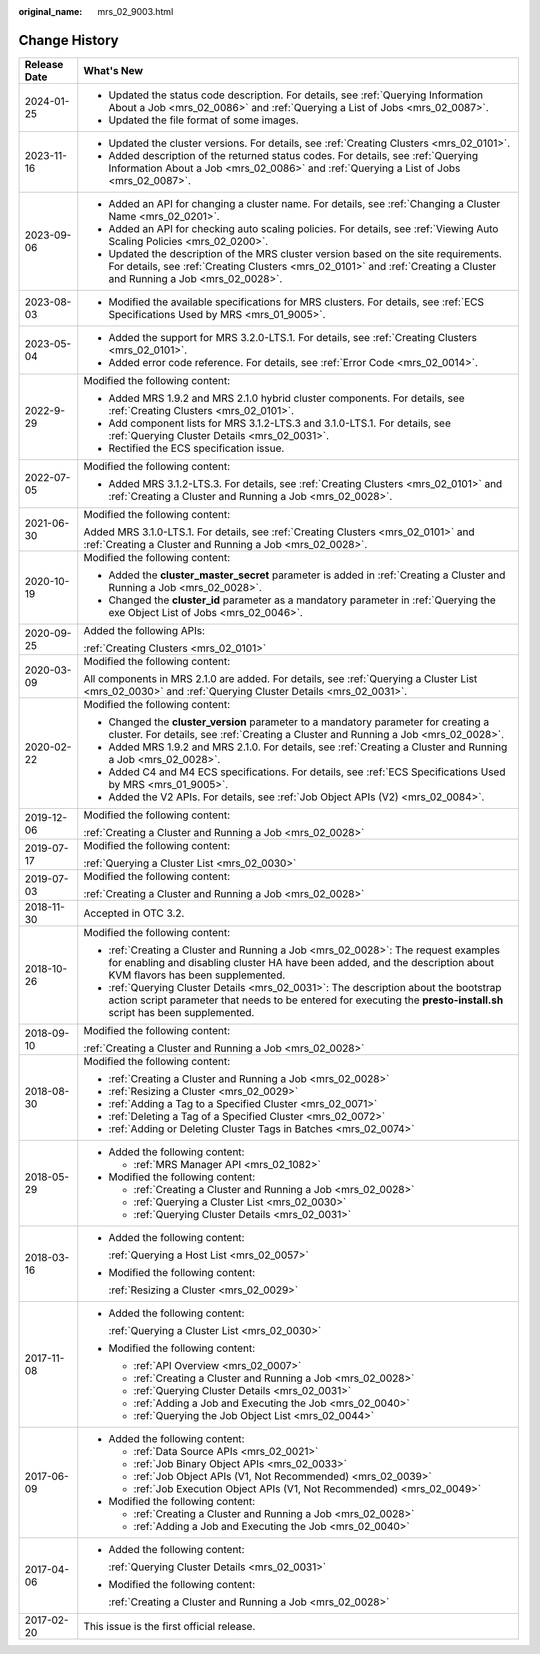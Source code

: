 :original_name: mrs_02_9003.html

.. _mrs_02_9003:

Change History
==============

+-----------------------------------+--------------------------------------------------------------------------------------------------------------------------------------------------------------------------------------------------------------+
| Release Date                      | What's New                                                                                                                                                                                                   |
+===================================+==============================================================================================================================================================================================================+
| 2024-01-25                        | -  Updated the status code description. For details, see :ref:`Querying Information About a Job <mrs_02_0086>` and :ref:`Querying a List of Jobs <mrs_02_0087>`.                                             |
|                                   | -  Updated the file format of some images.                                                                                                                                                                   |
+-----------------------------------+--------------------------------------------------------------------------------------------------------------------------------------------------------------------------------------------------------------+
| 2023-11-16                        | -  Updated the cluster versions. For details, see :ref:`Creating Clusters <mrs_02_0101>`.                                                                                                                    |
|                                   | -  Added description of the returned status codes. For details, see :ref:`Querying Information About a Job <mrs_02_0086>` and :ref:`Querying a List of Jobs <mrs_02_0087>`.                                  |
+-----------------------------------+--------------------------------------------------------------------------------------------------------------------------------------------------------------------------------------------------------------+
| 2023-09-06                        | -  Added an API for changing a cluster name. For details, see :ref:`Changing a Cluster Name <mrs_02_0201>`.                                                                                                  |
|                                   |                                                                                                                                                                                                              |
|                                   | -  Added an API for checking auto scaling policies. For details, see :ref:`Viewing Auto Scaling Policies <mrs_02_0200>`.                                                                                     |
|                                   | -  Updated the description of the MRS cluster version based on the site requirements. For details, see :ref:`Creating Clusters <mrs_02_0101>` and :ref:`Creating a Cluster and Running a Job <mrs_02_0028>`. |
+-----------------------------------+--------------------------------------------------------------------------------------------------------------------------------------------------------------------------------------------------------------+
| 2023-08-03                        | -  Modified the available specifications for MRS clusters. For details, see :ref:`ECS Specifications Used by MRS <mrs_01_9005>`.                                                                             |
+-----------------------------------+--------------------------------------------------------------------------------------------------------------------------------------------------------------------------------------------------------------+
| 2023-05-04                        | -  Added the support for MRS 3.2.0-LTS.1. For details, see :ref:`Creating Clusters <mrs_02_0101>`.                                                                                                           |
|                                   | -  Added error code reference. For details, see :ref:`Error Code <mrs_02_0014>`.                                                                                                                             |
+-----------------------------------+--------------------------------------------------------------------------------------------------------------------------------------------------------------------------------------------------------------+
| 2022-9-29                         | Modified the following content:                                                                                                                                                                              |
|                                   |                                                                                                                                                                                                              |
|                                   | -  Added MRS 1.9.2 and MRS 2.1.0 hybrid cluster components. For details, see :ref:`Creating Clusters <mrs_02_0101>`.                                                                                         |
|                                   | -  Add component lists for MRS 3.1.2-LTS.3 and 3.1.0-LTS.1. For details, see :ref:`Querying Cluster Details <mrs_02_0031>`.                                                                                  |
|                                   | -  Rectified the ECS specification issue.                                                                                                                                                                    |
+-----------------------------------+--------------------------------------------------------------------------------------------------------------------------------------------------------------------------------------------------------------+
| 2022-07-05                        | Modified the following content:                                                                                                                                                                              |
|                                   |                                                                                                                                                                                                              |
|                                   | -  Added MRS 3.1.2-LTS.3. For details, see :ref:`Creating Clusters <mrs_02_0101>` and :ref:`Creating a Cluster and Running a Job <mrs_02_0028>`.                                                             |
+-----------------------------------+--------------------------------------------------------------------------------------------------------------------------------------------------------------------------------------------------------------+
| 2021-06-30                        | Modified the following content:                                                                                                                                                                              |
|                                   |                                                                                                                                                                                                              |
|                                   | Added MRS 3.1.0-LTS.1. For details, see :ref:`Creating Clusters <mrs_02_0101>` and :ref:`Creating a Cluster and Running a Job <mrs_02_0028>`.                                                                |
+-----------------------------------+--------------------------------------------------------------------------------------------------------------------------------------------------------------------------------------------------------------+
| 2020-10-19                        | Modified the following content:                                                                                                                                                                              |
|                                   |                                                                                                                                                                                                              |
|                                   | -  Added the **cluster_master_secret** parameter is added in :ref:`Creating a Cluster and Running a Job <mrs_02_0028>`.                                                                                      |
|                                   | -  Changed the **cluster_id** parameter as a mandatory parameter in :ref:`Querying the exe Object List of Jobs <mrs_02_0046>`.                                                                               |
+-----------------------------------+--------------------------------------------------------------------------------------------------------------------------------------------------------------------------------------------------------------+
| 2020-09-25                        | Added the following APIs:                                                                                                                                                                                    |
|                                   |                                                                                                                                                                                                              |
|                                   | :ref:`Creating Clusters <mrs_02_0101>`                                                                                                                                                                       |
+-----------------------------------+--------------------------------------------------------------------------------------------------------------------------------------------------------------------------------------------------------------+
| 2020-03-09                        | Modified the following content:                                                                                                                                                                              |
|                                   |                                                                                                                                                                                                              |
|                                   | All components in MRS 2.1.0 are added. For details, see :ref:`Querying a Cluster List <mrs_02_0030>` and :ref:`Querying Cluster Details <mrs_02_0031>`.                                                      |
+-----------------------------------+--------------------------------------------------------------------------------------------------------------------------------------------------------------------------------------------------------------+
| 2020-02-22                        | Modified the following content:                                                                                                                                                                              |
|                                   |                                                                                                                                                                                                              |
|                                   | -  Changed the **cluster_version** parameter to a mandatory parameter for creating a cluster. For details, see :ref:`Creating a Cluster and Running a Job <mrs_02_0028>`.                                    |
|                                   | -  Added MRS 1.9.2 and MRS 2.1.0. For details, see :ref:`Creating a Cluster and Running a Job <mrs_02_0028>`.                                                                                                |
|                                   | -  Added C4 and M4 ECS specifications. For details, see :ref:`ECS Specifications Used by MRS <mrs_01_9005>`.                                                                                                 |
|                                   | -  Added the V2 APIs. For details, see :ref:`Job Object APIs (V2) <mrs_02_0084>`.                                                                                                                            |
+-----------------------------------+--------------------------------------------------------------------------------------------------------------------------------------------------------------------------------------------------------------+
| 2019-12-06                        | Modified the following content:                                                                                                                                                                              |
|                                   |                                                                                                                                                                                                              |
|                                   | :ref:`Creating a Cluster and Running a Job <mrs_02_0028>`                                                                                                                                                    |
+-----------------------------------+--------------------------------------------------------------------------------------------------------------------------------------------------------------------------------------------------------------+
| 2019-07-17                        | Modified the following content:                                                                                                                                                                              |
|                                   |                                                                                                                                                                                                              |
|                                   | :ref:`Querying a Cluster List <mrs_02_0030>`                                                                                                                                                                 |
+-----------------------------------+--------------------------------------------------------------------------------------------------------------------------------------------------------------------------------------------------------------+
| 2019-07-03                        | Modified the following content:                                                                                                                                                                              |
|                                   |                                                                                                                                                                                                              |
|                                   | :ref:`Creating a Cluster and Running a Job <mrs_02_0028>`                                                                                                                                                    |
+-----------------------------------+--------------------------------------------------------------------------------------------------------------------------------------------------------------------------------------------------------------+
| 2018-11-30                        | Accepted in OTC 3.2.                                                                                                                                                                                         |
+-----------------------------------+--------------------------------------------------------------------------------------------------------------------------------------------------------------------------------------------------------------+
| 2018-10-26                        | Modified the following content:                                                                                                                                                                              |
|                                   |                                                                                                                                                                                                              |
|                                   | -  :ref:`Creating a Cluster and Running a Job <mrs_02_0028>`: The request examples for enabling and disabling cluster HA have been added, and the description about KVM flavors has been supplemented.       |
|                                   | -  :ref:`Querying Cluster Details <mrs_02_0031>`: The description about the bootstrap action script parameter that needs to be entered for executing the **presto-install.sh** script has been supplemented. |
+-----------------------------------+--------------------------------------------------------------------------------------------------------------------------------------------------------------------------------------------------------------+
| 2018-09-10                        | Modified the following content:                                                                                                                                                                              |
|                                   |                                                                                                                                                                                                              |
|                                   | :ref:`Creating a Cluster and Running a Job <mrs_02_0028>`                                                                                                                                                    |
+-----------------------------------+--------------------------------------------------------------------------------------------------------------------------------------------------------------------------------------------------------------+
| 2018-08-30                        | Modified the following content:                                                                                                                                                                              |
|                                   |                                                                                                                                                                                                              |
|                                   | -  :ref:`Creating a Cluster and Running a Job <mrs_02_0028>`                                                                                                                                                 |
|                                   | -  :ref:`Resizing a Cluster <mrs_02_0029>`                                                                                                                                                                   |
|                                   | -  :ref:`Adding a Tag to a Specified Cluster <mrs_02_0071>`                                                                                                                                                  |
|                                   | -  :ref:`Deleting a Tag of a Specified Cluster <mrs_02_0072>`                                                                                                                                                |
|                                   | -  :ref:`Adding or Deleting Cluster Tags in Batches <mrs_02_0074>`                                                                                                                                           |
+-----------------------------------+--------------------------------------------------------------------------------------------------------------------------------------------------------------------------------------------------------------+
| 2018-05-29                        | -  Added the following content:                                                                                                                                                                              |
|                                   |                                                                                                                                                                                                              |
|                                   |    -  :ref:`MRS Manager API <mrs_02_1082>`                                                                                                                                                                   |
|                                   |                                                                                                                                                                                                              |
|                                   | -  Modified the following content:                                                                                                                                                                           |
|                                   |                                                                                                                                                                                                              |
|                                   |    -  :ref:`Creating a Cluster and Running a Job <mrs_02_0028>`                                                                                                                                              |
|                                   |    -  :ref:`Querying a Cluster List <mrs_02_0030>`                                                                                                                                                           |
|                                   |    -  :ref:`Querying Cluster Details <mrs_02_0031>`                                                                                                                                                          |
+-----------------------------------+--------------------------------------------------------------------------------------------------------------------------------------------------------------------------------------------------------------+
| 2018-03-16                        | -  Added the following content:                                                                                                                                                                              |
|                                   |                                                                                                                                                                                                              |
|                                   |    :ref:`Querying a Host List <mrs_02_0057>`                                                                                                                                                                 |
|                                   |                                                                                                                                                                                                              |
|                                   | -  Modified the following content:                                                                                                                                                                           |
|                                   |                                                                                                                                                                                                              |
|                                   |    :ref:`Resizing a Cluster <mrs_02_0029>`                                                                                                                                                                   |
+-----------------------------------+--------------------------------------------------------------------------------------------------------------------------------------------------------------------------------------------------------------+
| 2017-11-08                        | -  Added the following content:                                                                                                                                                                              |
|                                   |                                                                                                                                                                                                              |
|                                   |    :ref:`Querying a Cluster List <mrs_02_0030>`                                                                                                                                                              |
|                                   |                                                                                                                                                                                                              |
|                                   | -  Modified the following content:                                                                                                                                                                           |
|                                   |                                                                                                                                                                                                              |
|                                   |    -  :ref:`API Overview <mrs_02_0007>`                                                                                                                                                                      |
|                                   |    -  :ref:`Creating a Cluster and Running a Job <mrs_02_0028>`                                                                                                                                              |
|                                   |    -  :ref:`Querying Cluster Details <mrs_02_0031>`                                                                                                                                                          |
|                                   |    -  :ref:`Adding a Job and Executing the Job <mrs_02_0040>`                                                                                                                                                |
|                                   |    -  :ref:`Querying the Job Object List <mrs_02_0044>`                                                                                                                                                      |
+-----------------------------------+--------------------------------------------------------------------------------------------------------------------------------------------------------------------------------------------------------------+
| 2017-06-09                        | -  Added the following content:                                                                                                                                                                              |
|                                   |                                                                                                                                                                                                              |
|                                   |    -  :ref:`Data Source APIs <mrs_02_0021>`                                                                                                                                                                  |
|                                   |    -  :ref:`Job Binary Object APIs <mrs_02_0033>`                                                                                                                                                            |
|                                   |    -  :ref:`Job Object APIs (V1, Not Recommended) <mrs_02_0039>`                                                                                                                                             |
|                                   |    -  :ref:`Job Execution Object APIs (V1, Not Recommended) <mrs_02_0049>`                                                                                                                                   |
|                                   |                                                                                                                                                                                                              |
|                                   | -  Modified the following content:                                                                                                                                                                           |
|                                   |                                                                                                                                                                                                              |
|                                   |    -  :ref:`Creating a Cluster and Running a Job <mrs_02_0028>`                                                                                                                                              |
|                                   |    -  :ref:`Adding a Job and Executing the Job <mrs_02_0040>`                                                                                                                                                |
+-----------------------------------+--------------------------------------------------------------------------------------------------------------------------------------------------------------------------------------------------------------+
| 2017-04-06                        | -  Added the following content:                                                                                                                                                                              |
|                                   |                                                                                                                                                                                                              |
|                                   |    :ref:`Querying Cluster Details <mrs_02_0031>`                                                                                                                                                             |
|                                   |                                                                                                                                                                                                              |
|                                   | -  Modified the following content:                                                                                                                                                                           |
|                                   |                                                                                                                                                                                                              |
|                                   |    :ref:`Creating a Cluster and Running a Job <mrs_02_0028>`                                                                                                                                                 |
+-----------------------------------+--------------------------------------------------------------------------------------------------------------------------------------------------------------------------------------------------------------+
| 2017-02-20                        | This issue is the first official release.                                                                                                                                                                    |
+-----------------------------------+--------------------------------------------------------------------------------------------------------------------------------------------------------------------------------------------------------------+
